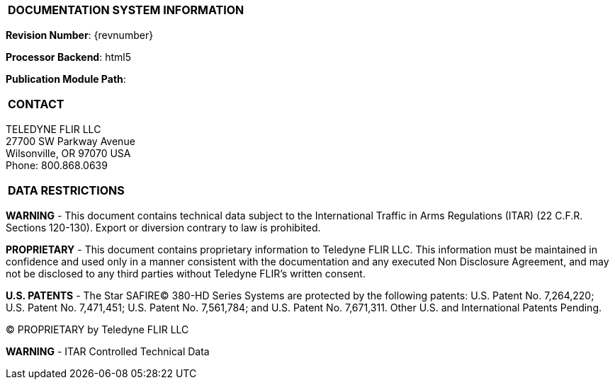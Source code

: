 [[DMC-TDFLIR-000-00-00-01A-998Z-A]]

|===
|**DOCUMENTATION SYSTEM INFORMATION**
|===

// tag::revnumber[]
[.revnumber]
*Revision Number*: {revnumber}
// end::revnumber[]

*Processor Backend*: {backend}

*Publication Module Path*: {docdir}

// tag::cover_all[]

|===
|**CONTACT**
|===

// tag::contact[]
[.contact]
TELEDYNE FLIR LLC +
27700 SW Parkway Avenue +
Wilsonville, OR 97070 USA +
Phone: 800.868.0639
// end::contact[]

|===
|**DATA RESTRICTIONS**
|===

// tag::export[]
[.export]
*WARNING* - This document contains technical data subject to the International Traffic in Arms Regulations
(ITAR) (22 C.F.R. Sections 120-130). Export or diversion contrary to law is prohibited.
// end::export[]

// tag::proprietary[]
[.proprietary]
*PROPRIETARY* - This document contains proprietary information to Teledyne FLIR LLC. This information must be
maintained in confidence and used only in a manner consistent with the documentation and any executed
Non Disclosure Agreement, and may not be disclosed to any third parties without Teledyne FLIR's written
consent.
// end::proprietary[]

// end::cover_all[]

// tag::uspatent[]
[.uspatent]
*U.S. PATENTS* - The Star SAFIRE(C) 380-HD Series Systems are protected by the following patents: U.S. Patent No. 7,264,220;
U.S. Patent No. 7,471,451; U.S. Patent No. 7,561,784; and U.S. Patent No. 7,671,311. Other U.S. and International Patents Pending.
// end::uspatent[]

// tag::proprietary_short[]
[.proprietary_short]
(C) PROPRIETARY by Teledyne FLIR LLC
// end::proprietary_short[]


// tag::export_short[]
[.export_short]
*WARNING* - ITAR Controlled Technical Data
// end::export_short[]

